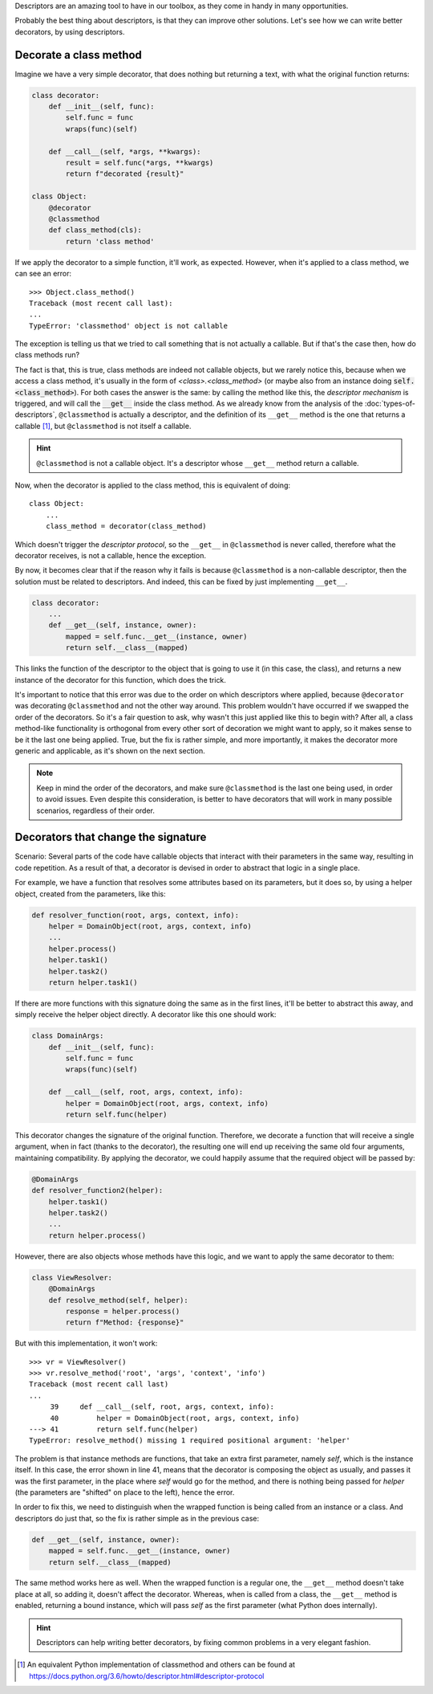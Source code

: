 .. title: Descriptors & Decorators
.. slug: descriptors-decorators
.. date: 2017-05-21 17:22:05 UTC+02:00
.. tags: python, descriptors, featured, decorators
.. category: python
.. link:
.. description:
.. type: text

Descriptors are an amazing tool to have in our toolbox, as they come in handy
in many opportunities.

Probably the best thing about descriptors, is that they can improve other
solutions. Let's see how we can write better decorators, by using descriptors.

.. TEASER_END

Decorate a class method
^^^^^^^^^^^^^^^^^^^^^^^

Imagine we have a very simple decorator, that does nothing but returning a text,
with what the original function returns:

.. code:: python

    class decorator:
        def __init__(self, func):
            self.func = func
            wraps(func)(self)

        def __call__(self, *args, **kwargs):
            result = self.func(*args, **kwargs)
            return f"decorated {result}"

    class Object:
        @decorator
        @classmethod
        def class_method(cls):
            return 'class method'


If we apply the decorator to a simple function, it'll work, as expected. However,
when it's applied to a class method, we can see an error::

    >>> Object.class_method()
    Traceback (most recent call last):
    ...
    TypeError: 'classmethod' object is not callable


The exception is telling us that we tried to call something that is not
actually a callable. But if that's the case then, how do class methods run?

The fact is that, this is true, class methods are indeed not callable objects,
but we rarely notice this, because when we access a class method, it's usually
in the form of `<class>.<class_method>` (or maybe also from an instance doing
:code:`self.<class_method>`). For both cases the answer is the same: by
calling the method like this, the *descriptor mechanism* is triggered, and will
call the :code:`__get__` inside the class method. As we already know from the
analysis of the :doc:`types-of-descriptors`, ``@classmethod`` is actually a
descriptor, and the definition of its ``__get__`` method is the one that returns
a  callable [1]_, but ``@classmethod`` is not itself a callable.

.. HINT::
    ``@classmethod`` is not a callable object. It's a descriptor whose ``__get__``
    method return a callable.

Now, when the decorator is applied to the class method, this is equivalent
of doing::

    class Object:
        ...
        class_method = decorator(class_method)


Which doesn't trigger the *descriptor protocol*, so the ``__get__`` in
``@classmethod`` is never called, therefore what the decorator receives,
is not a callable, hence the exception.

By now, it becomes clear that if the reason why it fails is because
``@classmethod`` is a non-callable descriptor, then the solution must be
related to descriptors. And indeed, this can be fixed by just implementing
``__get__``.


.. code:: python

    class decorator:
        ...
        def __get__(self, instance, owner):
            mapped = self.func.__get__(instance, owner)
            return self.__class__(mapped)

This links the function of the descriptor to the object that is going to use it
(in this case, the class), and returns a new instance of the decorator for this
function, which does the trick.

It's important to notice that this error was due to the order on which
descriptors where applied, because ``@decorator`` was decorating
``@classmethod`` and not the other way around. This problem wouldn't have
occurred if we swapped the order of the decorators. So it's a fair question to ask,
why wasn't this just applied like this to begin with? After all, a class method-like
functionality is orthogonal from every other sort of decoration we might want to apply,
so it makes sense to be it the last one being applied. True, but the fix is rather simple,
and more importantly, it makes the decorator more generic and applicable, as it's shown on
the next section.

.. NOTE::
    Keep in mind the order of the decorators, and make sure ``@classmethod`` is
    the last one being used, in order to avoid issues.
    Even despite this consideration, is better to have decorators that will work
    in many possible scenarios, regardless of their order.


Decorators that change the signature
^^^^^^^^^^^^^^^^^^^^^^^^^^^^^^^^^^^^

Scenario: Several parts of the code have callable objects that interact with
their parameters in the same way, resulting in code repetition. As a result of
that, a decorator is devised in order to abstract that logic in a single place.

For example, we have a function that resolves some attributes based on its
parameters, but it does so, by using a helper object, created from the
parameters, like this:

.. code:: python

    def resolver_function(root, args, context, info):
        helper = DomainObject(root, args, context, info)
        ...
        helper.process()
        helper.task1()
        helper.task2()
        return helper.task1()


If there are more functions with this signature doing the same as in the first lines,
it'll be better to abstract this away, and simply receive the helper object directly.
A decorator like this one should work:

.. code:: python

    class DomainArgs:
        def __init__(self, func):
            self.func = func
            wraps(func)(self)

        def __call__(self, root, args, context, info):
            helper = DomainObject(root, args, context, info)
            return self.func(helper)

This decorator changes the signature of the original function. Therefore, we
decorate a function that will receive a single argument, when in fact (thanks
to the decorator), the resulting one will end up receiving the same old four
arguments, maintaining compatibility. By applying the decorator, we could
happily assume that the required object will be passed by:

.. code:: python

    @DomainArgs
    def resolver_function2(helper):
        helper.task1()
        helper.task2()
        ...
        return helper.process()

However, there are also objects whose methods have this logic, and we want to
apply the same decorator to them:

.. code:: python

    class ViewResolver:
        @DomainArgs
        def resolve_method(self, helper):
            response = helper.process()
            return f"Method: {response}"


But with this implementation, it won't work::

    >>> vr = ViewResolver()
    >>> vr.resolve_method('root', 'args', 'context', 'info')
    Traceback (most recent call last)
    ...
         39     def __call__(self, root, args, context, info):
         40         helper = DomainObject(root, args, context, info)
    ---> 41         return self.func(helper)
    TypeError: resolve_method() missing 1 required positional argument: 'helper'


The problem is that instance methods are functions, that take an extra first
parameter, namely *self*, which is the instance itself. In this case, the error
shown in line 41, means that the decorator is composing the object as usually,
and passes it was the first parameter, in the place where *self* would go for the
method, and there is nothing being passed for *helper* (the parameters are "shifted"
on place to the left), hence the error.

In order to fix this, we need to distinguish when the wrapped function is being
called from an instance or a class. And descriptors do just that, so the fix
is rather simple as in the previous case:

.. code:: python

    def __get__(self, instance, owner):
        mapped = self.func.__get__(instance, owner)
        return self.__class__(mapped)

The same method works here as well. When the wrapped function is a regular
one, the ``__get__`` method doesn't take place at all, so adding it, doesn't
affect the decorator. Whereas, when is called from a class, the ``__get__``
method is enabled, returning a bound instance, which will pass *self* as the
first parameter (what Python does internally).

.. HINT::
    Descriptors can help writing better decorators, by fixing common problems
    in a very elegant fashion.



.. [1] An equivalent Python implementation of classmethod and others can be
       found at  https://docs.python.org/3.6/howto/descriptor.html#descriptor-protocol
